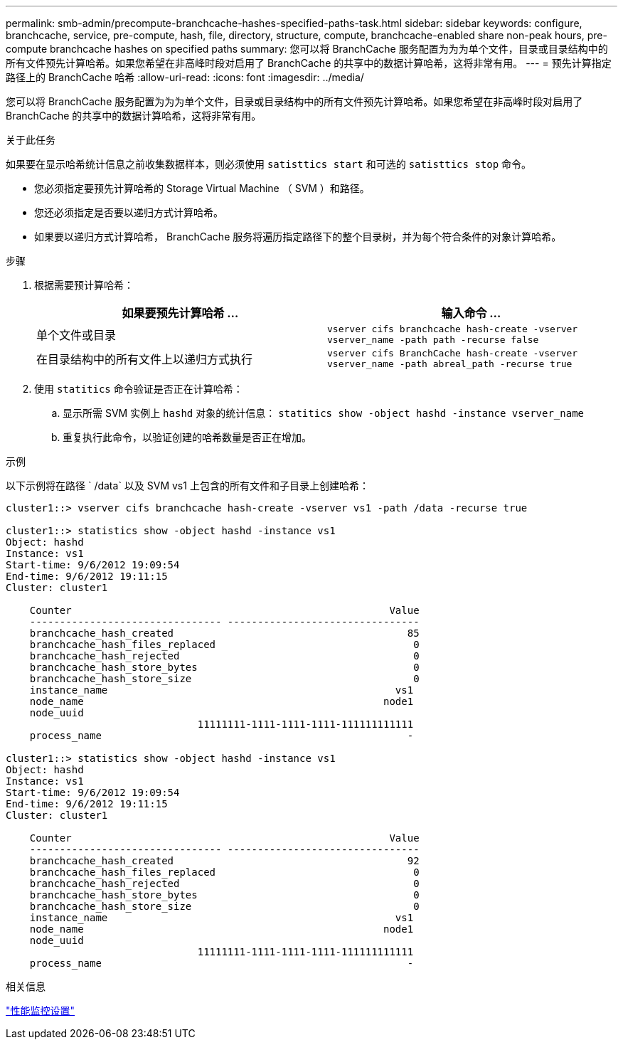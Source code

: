 ---
permalink: smb-admin/precompute-branchcache-hashes-specified-paths-task.html 
sidebar: sidebar 
keywords: configure, branchcache, service, pre-compute, hash, file, directory, structure, compute, branchcache-enabled share non-peak hours, pre-compute branchcache hashes on specified paths 
summary: 您可以将 BranchCache 服务配置为为为单个文件，目录或目录结构中的所有文件预先计算哈希。如果您希望在非高峰时段对启用了 BranchCache 的共享中的数据计算哈希，这将非常有用。 
---
= 预先计算指定路径上的 BranchCache 哈希
:allow-uri-read: 
:icons: font
:imagesdir: ../media/


[role="lead"]
您可以将 BranchCache 服务配置为为为单个文件，目录或目录结构中的所有文件预先计算哈希。如果您希望在非高峰时段对启用了 BranchCache 的共享中的数据计算哈希，这将非常有用。

.关于此任务
如果要在显示哈希统计信息之前收集数据样本，则必须使用 `satisttics start` 和可选的 `satisttics stop` 命令。

* 您必须指定要预先计算哈希的 Storage Virtual Machine （ SVM ）和路径。
* 您还必须指定是否要以递归方式计算哈希。
* 如果要以递归方式计算哈希， BranchCache 服务将遍历指定路径下的整个目录树，并为每个符合条件的对象计算哈希。


.步骤
. 根据需要预计算哈希：
+
|===
| 如果要预先计算哈希 ... | 输入命令 ... 


 a| 
单个文件或目录
 a| 
`vserver cifs branchcache hash-create -vserver vserver_name -path path -recurse false`



 a| 
在目录结构中的所有文件上以递归方式执行
 a| 
`vserver cifs BranchCache hash-create -vserver vserver_name -path abreal_path -recurse true`

|===
. 使用 `statitics` 命令验证是否正在计算哈希：
+
.. 显示所需 SVM 实例上 `hashd` 对象的统计信息： `statitics show -object hashd -instance vserver_name`
.. 重复执行此命令，以验证创建的哈希数量是否正在增加。




.示例
以下示例将在路径 ` /data` 以及 SVM vs1 上包含的所有文件和子目录上创建哈希：

[listing]
----
cluster1::> vserver cifs branchcache hash-create -vserver vs1 -path /data -recurse true

cluster1::> statistics show -object hashd -instance vs1
Object: hashd
Instance: vs1
Start-time: 9/6/2012 19:09:54
End-time: 9/6/2012 19:11:15
Cluster: cluster1

    Counter                                                     Value
    -------------------------------- --------------------------------
    branchcache_hash_created                                       85
    branchcache_hash_files_replaced                                 0
    branchcache_hash_rejected                                       0
    branchcache_hash_store_bytes                                    0
    branchcache_hash_store_size                                     0
    instance_name                                                vs1
    node_name                                                  node1
    node_uuid
                                11111111-1111-1111-1111-111111111111
    process_name                                                   -

cluster1::> statistics show -object hashd -instance vs1
Object: hashd
Instance: vs1
Start-time: 9/6/2012 19:09:54
End-time: 9/6/2012 19:11:15
Cluster: cluster1

    Counter                                                     Value
    -------------------------------- --------------------------------
    branchcache_hash_created                                       92
    branchcache_hash_files_replaced                                 0
    branchcache_hash_rejected                                       0
    branchcache_hash_store_bytes                                    0
    branchcache_hash_store_size                                     0
    instance_name                                                vs1
    node_name                                                  node1
    node_uuid
                                11111111-1111-1111-1111-111111111111
    process_name                                                   -
----
.相关信息
link:../performance-config/index.html["性能监控设置"]
